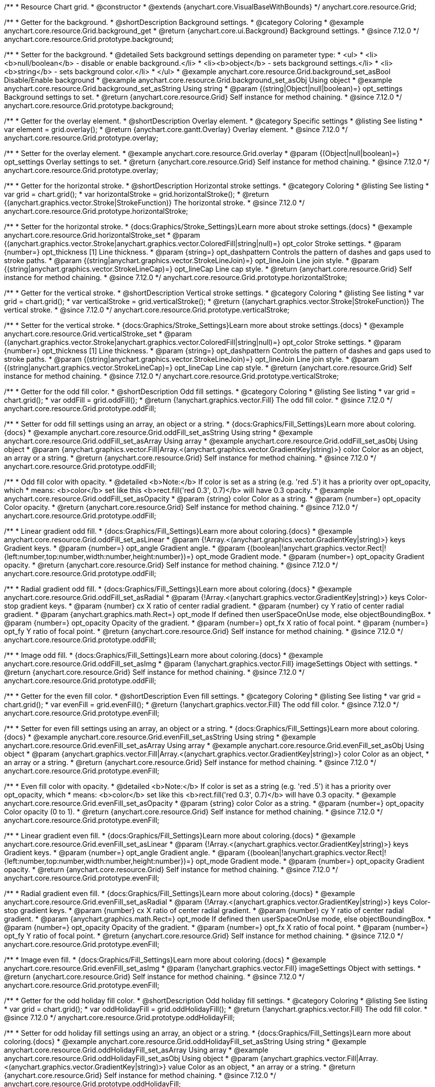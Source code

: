/**
 * Resource Chart grid.
 * @constructor
 * @extends {anychart.core.VisualBaseWithBounds}
 */
anychart.core.resource.Grid;

//----------------------------------------------------------------------------------------------------------------------
//
//  anychart.core.resource.Grid.prototype.background
//
//----------------------------------------------------------------------------------------------------------------------

/**
 * Getter for the background.
 * @shortDescription Background settings.
 * @category Coloring
 * @example anychart.core.resource.Grid.background_get
 * @return {anychart.core.ui.Background} Background settings.
 * @since 7.12.0
 */
anychart.core.resource.Grid.prototype.background;

/**
 * Setter for the background.
 * @detailed Sets background settings depending on parameter type:
 * <ul>
 *   <li><b>null/boolean</b> - disable or enable background.</li>
 *   <li><b>object</b> - sets background settings.</li>
 *   <li><b>string</b> - sets background color.</li>
 * </ul>
 * @example anychart.core.resource.Grid.background_set_asBool Disable/Enable background
 * @example anychart.core.resource.Grid.background_set_asObj Using object
 * @example anychart.core.resource.Grid.background_set_asString Using string
 * @param {(string|Object|null|boolean)=} opt_settings Background settings to set.
 * @return {anychart.core.resource.Grid} Self instance for method chaining.
 * @since 7.12.0
 */
anychart.core.resource.Grid.prototype.background;

//----------------------------------------------------------------------------------------------------------------------
//
//  anychart.core.resource.Grid.prototype.overlay
//
//----------------------------------------------------------------------------------------------------------------------

/**
 * Getter for the overlay element.
 * @shortDescription Overlay element.
 * @category Specific settings
 * @listing See listing
 * var element = grid.overlay();
 * @return {anychart.core.gantt.Overlay} Overlay element.
 * @since 7.12.0
 */
anychart.core.resource.Grid.prototype.overlay;

/**
 * Setter for the overlay element.
 * @example anychart.core.resource.Grid.overlay
 * @param {(Object|null|boolean)=} opt_settings Overlay settings to set.
 * @return {anychart.core.resource.Grid} Self instance for method chaining.
 * @since 7.12.0
 */
anychart.core.resource.Grid.prototype.overlay;

//----------------------------------------------------------------------------------------------------------------------
//
//  anychart.core.resource.Grid.prototype.horizontalStroke
//
//----------------------------------------------------------------------------------------------------------------------

/**
 * Getter for the horizontal stroke.
 * @shortDescription Horizontal stroke settings.
 * @category Coloring
 * @listing See listing
 * var grid = chart.grid();
 * var horizontalStroke = grid.horizontalStroke();
 * @return {(anychart.graphics.vector.Stroke|StrokeFunction)} The horizontal stroke.
 * @since 7.12.0
 */
anychart.core.resource.Grid.prototype.horizontalStroke;

/**
 * Setter for the horizontal stroke.
 * {docs:Graphics/Stroke_Settings}Learn more about stroke settings.{docs}
 * @example anychart.core.resource.Grid.horizontalStroke_set
 * @param {(anychart.graphics.vector.Stroke|anychart.graphics.vector.ColoredFill|string|null)=} opt_color Stroke settings.
 * @param {number=} opt_thickness [1] Line thickness.
 * @param {string=} opt_dashpattern Controls the pattern of dashes and gaps used to stroke paths.
 * @param {(string|anychart.graphics.vector.StrokeLineJoin)=} opt_lineJoin Line join style.
 * @param {(string|anychart.graphics.vector.StrokeLineCap)=} opt_lineCap Line cap style.
 * @return {anychart.core.resource.Grid} Self instance for method chaining.
 * @since 7.12.0
 */
anychart.core.resource.Grid.prototype.horizontalStroke;

//----------------------------------------------------------------------------------------------------------------------
//
//  anychart.core.resource.Grid.prototype.verticalStroke
//
//----------------------------------------------------------------------------------------------------------------------

/**
 * Getter for the vertical stroke.
 * @shortDescription Vertical stroke settings.
 * @category Coloring
 * @listing See listing
 * var grid = chart.grid();
 * var verticalStroke = grid.verticalStroke();
 * @return {(anychart.graphics.vector.Stroke|StrokeFunction)} The vertical stroke.
 * @since 7.12.0
 */
anychart.core.resource.Grid.prototype.verticalStroke;

/**
 * Setter for the vertical stroke.
 * {docs:Graphics/Stroke_Settings}Learn more about stroke settings.{docs}
 * @example anychart.core.resource.Grid.verticalStroke_set
 * @param {(anychart.graphics.vector.Stroke|anychart.graphics.vector.ColoredFill|string|null)=} opt_color Stroke settings.
 * @param {number=} opt_thickness [1] Line thickness.
 * @param {string=} opt_dashpattern Controls the pattern of dashes and gaps used to stroke paths.
 * @param {(string|anychart.graphics.vector.StrokeLineJoin)=} opt_lineJoin Line join style.
 * @param {(string|anychart.graphics.vector.StrokeLineCap)=} opt_lineCap Line cap style.
 * @return {anychart.core.resource.Grid} Self instance for method chaining.
 * @since 7.12.0
 */
anychart.core.resource.Grid.prototype.verticalStroke;

//----------------------------------------------------------------------------------------------------------------------
//
//  anychart.core.resource.Grid.prototype.oddFill
//
//----------------------------------------------------------------------------------------------------------------------

/**
 * Getter for the odd fill color.
 * @shortDescription Odd fill settings.
 * @category Coloring
 * @listing See listing
 * var grid = chart.grid();
 * var oddFill = grid.oddFill();
 * @return {!anychart.graphics.vector.Fill} The odd fill color.
 * @since 7.12.0
 */
anychart.core.resource.Grid.prototype.oddFill;

/**
 * Setter for odd fill settings using an array, an object or a string.
 * {docs:Graphics/Fill_Settings}Learn more about coloring.{docs}
 * @example anychart.core.resource.Grid.oddFill_set_asString Using string
 * @example anychart.core.resource.Grid.oddFill_set_asArray Using array
 * @example anychart.core.resource.Grid.oddFill_set_asObj Using object
 * @param {anychart.graphics.vector.Fill|Array.<(anychart.graphics.vector.GradientKey|string)>} color Color as an object, an array or a string.
 * @return {anychart.core.resource.Grid} Self instance for method chaining.
 * @since 7.12.0
 */
anychart.core.resource.Grid.prototype.oddFill;

/**
 * Odd fill color with opacity.
 * @detailed <b>Note:</b> If color is set as a string (e.g. 'red .5') it has a priority over opt_opacity, which
 * means: <b>color</b> set like this <b>rect.fill('red 0.3', 0.7)</b> will have 0.3 opacity.
 * @example anychart.core.resource.Grid.oddFill_set_asOpacity
 * @param {string} color Color as a string.
 * @param {number=} opt_opacity Color opacity.
 * @return {anychart.core.resource.Grid} Self instance for method chaining.
 * @since 7.12.0
 */
anychart.core.resource.Grid.prototype.oddFill;

/**
 * Linear gradient odd fill.
 * {docs:Graphics/Fill_Settings}Learn more about coloring.{docs}
 * @example anychart.core.resource.Grid.oddFill_set_asLinear
 * @param {!Array.<(anychart.graphics.vector.GradientKey|string)>} keys Gradient keys.
 * @param {number=} opt_angle Gradient angle.
 * @param {(boolean|!anychart.graphics.vector.Rect|!{left:number,top:number,width:number,height:number})=} opt_mode Gradient mode.
 * @param {number=} opt_opacity Gradient opacity.
 * @return {anychart.core.resource.Grid} Self instance for method chaining.
 * @since 7.12.0
 */
anychart.core.resource.Grid.prototype.oddFill;

/**
 * Radial gradient odd fill.
 * {docs:Graphics/Fill_Settings}Learn more about coloring.{docs}
 * @example anychart.core.resource.Grid.oddFill_set_asRadial
 * @param {!Array.<(anychart.graphics.vector.GradientKey|string)>} keys Color-stop gradient keys.
 * @param {number} cx X ratio of center radial gradient.
 * @param {number} cy Y ratio of center radial gradient.
 * @param {anychart.graphics.math.Rect=} opt_mode If defined then userSpaceOnUse mode, else objectBoundingBox.
 * @param {number=} opt_opacity Opacity of the gradient.
 * @param {number=} opt_fx X ratio of focal point.
 * @param {number=} opt_fy Y ratio of focal point.
 * @return {anychart.core.resource.Grid} Self instance for method chaining.
 * @since 7.12.0
 */
anychart.core.resource.Grid.prototype.oddFill;

/**
 * Image odd fill.
 * {docs:Graphics/Fill_Settings}Learn more about coloring.{docs}
 * @example anychart.core.resource.Grid.oddFill_set_asImg
 * @param {!anychart.graphics.vector.Fill} imageSettings Object with settings.
 * @return {anychart.core.resource.Grid} Self instance for method chaining.
 * @since 7.12.0
 */
anychart.core.resource.Grid.prototype.oddFill;

//----------------------------------------------------------------------------------------------------------------------
//
//  anychart.core.resource.Grid.prototype.evenFill
//
//----------------------------------------------------------------------------------------------------------------------

/**
 * Getter for the even fill color.
 * @shortDescription Even fill settings.
 * @category Coloring
 * @listing See listing
 * var grid = chart.grid();
 * var evenFill = grid.evenFill();
 * @return {!anychart.graphics.vector.Fill} The odd fill color.
 * @since 7.12.0
 */
anychart.core.resource.Grid.prototype.evenFill;

/**
 * Setter for even fill settings using an array, an object or a string.
 * {docs:Graphics/Fill_Settings}Learn more about coloring.{docs}
 * @example anychart.core.resource.Grid.evenFill_set_asString Using string
 * @example anychart.core.resource.Grid.evenFill_set_asArray Using array
 * @example anychart.core.resource.Grid.evenFill_set_asObj Using object
 * @param {anychart.graphics.vector.Fill|Array.<(anychart.graphics.vector.GradientKey|string)>} color Color as an object,
 * an array or a string.
 * @return {anychart.core.resource.Grid} Self instance for method chaining.
 * @since 7.12.0
 */
anychart.core.resource.Grid.prototype.evenFill;

/**
 * Even fill color with opacity.
 * @detailed <b>Note:</b> If color is set as a string (e.g. 'red .5') it has a priority over opt_opacity, which
 * means: <b>color</b> set like this <b>rect.fill('red 0.3', 0.7)</b> will have 0.3 opacity.
 * @example anychart.core.resource.Grid.evenFill_set_asOpacity
 * @param {string} color Color as a string.
 * @param {number=} opt_opacity Color opacity (0 to 1).
 * @return {anychart.core.resource.Grid} Self instance for method chaining.
 * @since 7.12.0
 */
anychart.core.resource.Grid.prototype.evenFill;

/**
 * Linear gradient even fill.
 * {docs:Graphics/Fill_Settings}Learn more about coloring.{docs}
 * @example anychart.core.resource.Grid.evenFill_set_asLinear
 * @param {!Array.<(anychart.graphics.vector.GradientKey|string)>} keys Gradient keys.
 * @param {number=} opt_angle Gradient angle.
 * @param {(boolean|!anychart.graphics.vector.Rect|!{left:number,top:number,width:number,height:number})=} opt_mode Gradient mode.
 * @param {number=} opt_opacity Gradient opacity.
 * @return {anychart.core.resource.Grid} Self instance for method chaining.
 * @since 7.12.0
 */
anychart.core.resource.Grid.prototype.evenFill;

/**
 * Radial gradient even fill.
 * {docs:Graphics/Fill_Settings}Learn more about coloring.{docs}
 * @example anychart.core.resource.Grid.evenFill_set_asRadial
 * @param {!Array.<(anychart.graphics.vector.GradientKey|string)>} keys Color-stop gradient keys.
 * @param {number} cx X ratio of center radial gradient.
 * @param {number} cy Y ratio of center radial gradient.
 * @param {anychart.graphics.math.Rect=} opt_mode If defined then userSpaceOnUse mode, else objectBoundingBox.
 * @param {number=} opt_opacity Opacity of the gradient.
 * @param {number=} opt_fx X ratio of focal point.
 * @param {number=} opt_fy Y ratio of focal point.
 * @return {anychart.core.resource.Grid} Self instance for method chaining.
 * @since 7.12.0
 */
anychart.core.resource.Grid.prototype.evenFill;

/**
 * Image even fill.
 * {docs:Graphics/Fill_Settings}Learn more about coloring.{docs}
 * @example anychart.core.resource.Grid.evenFill_set_asImg
 * @param {!anychart.graphics.vector.Fill} imageSettings Object with settings.
 * @return {anychart.core.resource.Grid} Self instance for method chaining.
 * @since 7.12.0
 */
anychart.core.resource.Grid.prototype.evenFill;

//----------------------------------------------------------------------------------------------------------------------
//
//  anychart.core.resource.Grid.prototype.oddHolidayFill
//
//----------------------------------------------------------------------------------------------------------------------

/**
 * Getter for the odd holiday fill color.
 * @shortDescription Odd holiday fill settings.
 * @category Coloring
 * @listing See listing
 * var grid = chart.grid();
 * var oddHolidayFill = grid.oddHolidayFill();
 * @return {!anychart.graphics.vector.Fill} The odd fill color.
 * @since 7.12.0
 */
anychart.core.resource.Grid.prototype.oddHolidayFill;

/**
 * Setter for odd holiday fill settings using an array, an object or a string.
 * {docs:Graphics/Fill_Settings}Learn more about coloring.{docs}
 * @example anychart.core.resource.Grid.oddHolidayFill_set_asString Using string
 * @example anychart.core.resource.Grid.oddHolidayFill_set_asArray Using array
 * @example anychart.core.resource.Grid.oddHolidayFill_set_asObj Using object
 * @param {anychart.graphics.vector.Fill|Array.<(anychart.graphics.vector.GradientKey|string)>} value Color as an object,
 * an array or a string.
 * @return {anychart.core.resource.Grid} Self instance for method chaining.
 * @since 7.12.0
 */
anychart.core.resource.Grid.prototype.oddHolidayFill;

/**
 * Odd holiday fill color with opacity.
 * @detailed <b>Note:</b> If color is set as a string (e.g. 'red .5') it has a priority over opt_opacity, which
 * means: <b>color</b> set like this <b>rect.fill('red 0.3', 0.7)</b> will have 0.3 opacity.
 * @example anychart.core.resource.Grid.oddHolidayFill_set_asOpacity
 * @param {string} color Color as a string.
 * @param {number=} opt_opacity Color opacity.
 * @return {anychart.core.resource.Grid} Self instance for method chaining.
 * @since 7.12.0
 */
anychart.core.resource.Grid.prototype.oddHolidayFill;

/**
 * Linear gradient odd holiday fill.
 * {docs:Graphics/Fill_Settings}Learn more about coloring.{docs}
 * @example anychart.core.resource.Grid.oddHolidayFill_set_asLinear
 * @param {!Array.<(anychart.graphics.vector.GradientKey|string)>} keys Gradient keys.
 * @param {number=} opt_angle Gradient angle.
 * @param {(boolean|!anychart.graphics.vector.Rect|!{left:number,top:number,width:number,height:number})=} opt_mode Gradient mode.
 * @param {number=} opt_opacity Gradient opacity.
 * @return {anychart.core.resource.Grid} Self instance for method chaining.
 * @since 7.12.0
 */
anychart.core.resource.Grid.prototype.oddHolidayFill;

/**
 * Radial gradient odd holiday fill.
 * {docs:Graphics/Fill_Settings}Learn more about coloring.{docs}
 * @example anychart.core.resource.Grid.oddHolidayFill_set_asRadial
 * @param {!Array.<(anychart.graphics.vector.GradientKey|string)>} keys Color-stop gradient keys.
 * @param {number} cx X ratio of center radial gradient.
 * @param {number} cy Y ratio of center radial gradient.
 * @param {anychart.graphics.math.Rect=} opt_mode If defined then userSpaceOnUse mode, else objectBoundingBox.
 * @param {number=} opt_opacity Opacity of the gradient.
 * @param {number=} opt_fx X ratio of focal point.
 * @param {number=} opt_fy Y ratio of focal point.
 * @return {anychart.core.resource.Grid} Self instance for method chaining.
 * @since 7.12.0
 */
anychart.core.resource.Grid.prototype.oddHolidayFill;

/**
 * Image odd holiday fill.
 * {docs:Graphics/Fill_Settings}Learn more about coloring.{docs}
 * @example anychart.core.resource.Grid.oddHolidayFill_set_asImg
 * @param {!anychart.graphics.vector.Fill} imageSettings Object with settings.
 * @return {anychart.core.resource.Grid} Self instance for method chaining.
 * @since 7.12.0
 */
anychart.core.resource.Grid.prototype.oddHolidayFill;

//----------------------------------------------------------------------------------------------------------------------
//
//  anychart.core.resource.Grid.prototype.evenHolidayFill
//
//----------------------------------------------------------------------------------------------------------------------

/**
 * Getter for the even holiday fill color.
 * @shortDescription Even holiday fill settings.
 * @category Coloring
 * @listing See listing
 * var grid = chart.grid();
 * var evenHolidayFill = grid.evenHolidayFill();
 * @return {!anychart.graphics.vector.Fill} The even fill color.
 * @since 7.12.0
 */
anychart.core.resource.Grid.prototype.evenHolidayFill;

/**
 * Setter for even holiday fill settings using an array, an object or a string.
 * {docs:Graphics/Fill_Settings}Learn more about coloring.{docs}
 * @example anychart.core.resource.Grid.evenHolidayFill_set_asString Using string
 * @example anychart.core.resource.Grid.evenHolidayFill_set_asArray Using array
 * @example anychart.core.resource.Grid.evenHolidayFill_set_asObj Using object
 * @param {anychart.graphics.vector.Fill|Array.<(anychart.graphics.vector.GradientKey|string)>} color Color as an object, an array or a string.
 * @return {anychart.core.resource.Grid} Self instance for method chaining.
 * @since 7.12.0
 */
anychart.core.resource.Grid.prototype.evenHolidayFill;

/**
 * Odd holiday fill color with opacity.
 * @detailed <b>Note:</b> If color is set as a string (e.g. 'red .5') it has a priority over opt_opacity, which
 * means: <b>color</b> set like this <b>rect.fill('red 0.3', 0.7)</b> will have 0.3 opacity.
 * @example anychart.core.resource.Grid.evenHolidayFill_set_asOpacity
 * @param {string} color Color as a string.
 * @param {number=} opt_opacity Color opacity.
 * @return {anychart.core.resource.Grid} Self instance for method chaining.
 * @since 7.12.0
 */
anychart.core.resource.Grid.prototype.evenHolidayFill;

/**
 * Linear gradient even holiday fill.
 * {docs:Graphics/Fill_Settings}Learn more about coloring.{docs}
 * @example anychart.core.resource.Grid.evenHolidayFill_set_asLinear
 * @param {!Array.<(anychart.graphics.vector.GradientKey|string)>} keys Gradient keys.
 * @param {number=} opt_angle Gradient angle.
 * @param {(boolean|!anychart.graphics.vector.Rect|!{left:number,top:number,width:number,height:number})=} opt_mode Gradient mode.
 * @param {number=} opt_opacity Gradient opacity.
 * @return {anychart.core.resource.Grid} Self instance for method chaining.
 * @since 7.12.0
 */
anychart.core.resource.Grid.prototype.evenHolidayFill;

/**
 * Radial gradient even holiday fill.
 * {docs:Graphics/Fill_Settings}Learn more about coloring.{docs}
 * @example anychart.core.resource.Grid.evenHolidayFill_set_asRadial
 * @param {!Array.<(anychart.graphics.vector.GradientKey|string)>} keys Color-stop gradient keys.
 * @param {number} cx X ratio of center radial gradient.
 * @param {number} cy Y ratio of center radial gradient.
 * @param {anychart.graphics.math.Rect=} opt_mode If defined then userSpaceOnUse mode, else objectBoundingBox.
 * @param {number=} opt_opacity Opacity of the gradient.
 * @param {number=} opt_fx X ratio of focal point.
 * @param {number=} opt_fy Y ratio of focal point.
 * @return {anychart.core.resource.Grid} Self instance for method chaining.
 * @since 7.12.0
 */
anychart.core.resource.Grid.prototype.evenHolidayFill;

/**
 * Image even holiday fill.
 * {docs:Graphics/Fill_Settings}Learn more about coloring.{docs}
 * @example anychart.core.resource.Grid.evenHolidayFill_set_asImg
 * @param {!anychart.graphics.vector.Fill} imageSettings Object with settings.
 * @return {anychart.core.resource.Grid} Self instance for method chaining.
 * @since 7.12.0
 */
anychart.core.resource.Grid.prototype.evenHolidayFill;

//----------------------------------------------------------------------------------------------------------------------
//
//  anychart.core.resource.Grid.prototype.oddHatchFill
//
//----------------------------------------------------------------------------------------------------------------------

/**
 * Getter for odd hatch fill settings.
 * @shortDescription Odd hatch fill settings.
 * @category Coloring
 * @listing See listing
 * var activities = chart.activities();
 * var oddHatchFill = activities.oddHatchFill();
 * @return {anychart.graphics.vector.PatternFill|anychart.graphics.vector.HatchFill|Function} The odd hatch fill.
 * @since 7.12.0
 */
anychart.core.resource.Grid.prototype.oddHatchFill;

/**
 * Setter for odd hatch fill settings.
 * {docs:Graphics/Hatch_Fill_Settings}Learn more about hatch fill settings.{docs}
 * @example anychart.core.resource.Grid.oddHatchFill_set
 * @param {(anychart.graphics.vector.HatchFill.HatchFillType|string)=} opt_type Type of the hatch fill.
 * @param {string=} opt_color Color.
 * @param {number=} opt_thickness Thickness.
 * @param {number=} opt_size Pattern size.
 * @return {anychart.core.resource.Grid} Self instance for method chaining.
 * @since 7.12.0
 */
anychart.core.resource.Grid.prototype.oddHatchFill;

/**
 * Setter for hatch fill settings using pattern fill.
 * {docs:Graphics/Fill_Settings}Learn more about coloring.{docs}
 * @example anychart.core.resource.Grid.oddHatchFill_set_asPattern
 * @param {(anychart.graphics.vector.PatternFill)=} opt_patternFill Pattern fill to set.
 * @return {anychart.core.resource.Grid} Self instance for method chaining.
 * @since 7.12.0
 */
anychart.core.resource.Grid.prototype.oddHatchFill;

/**
 * Setter for hatch fill settings using an instance.
 * {docs:Graphics/Fill_Settings}Learn more about coloring.{docs}
 * @example anychart.core.resource.Grid.oddHatchFill_set_asIns
 * @param {(anychart.graphics.vector.HatchFill)=} opt_settings Hatch fill instance.
 * @return {anychart.core.resource.Grid} Self instance for method chaining.
 * @since 7.12.0
 */
anychart.core.resource.Grid.prototype.oddHatchFill;

//----------------------------------------------------------------------------------------------------------------------
//
//  anychart.core.resource.Grid.prototype.evenHatchFill
//
//----------------------------------------------------------------------------------------------------------------------

/**
 * Getter for even hatch fill settings.
 * @shortDescription Even hatch fill settings.
 * @category Coloring
 * @listing See listing
 * var activities = chart.activities();
 * var evenHatchFill = activities.evenHatchFill();
 * @return {anychart.graphics.vector.PatternFill|anychart.graphics.vector.HatchFill|Function} The even hatch fill.
 * @since 7.12.0
 */
anychart.core.resource.Grid.prototype.evenHatchFill;

/**
 * Setter for even hatch fill settings.
 * {docs:Graphics/Hatch_Fill_Settings}Learn more about hatch fill settings.{docs}
 * @example anychart.core.resource.Grid.evenHatchFill_set
 * @param {(anychart.graphics.vector.HatchFill.HatchFillType|string)=} opt_type Type of the hatch fill.
 * @param {string=} opt_color Color.
 * @param {number=} opt_thickness Thickness.
 * @param {number=} opt_size Pattern size.
 * @return {anychart.core.resource.Grid} Self instance for method chaining.
 * @since 7.12.0
 */
anychart.core.resource.Grid.prototype.evenHatchFill;

/**
 * Setter for hatch fill settings using pattern fill.
 * {docs:Graphics/Fill_Settings}Learn more about coloring.{docs}
 * @example anychart.core.resource.Grid.evenHatchFill_set_asPattern
 * @param {(anychart.graphics.vector.PatternFill)=} opt_patternFill Pattern fill to set.
 * @return {anychart.core.resource.Grid} Self instance for method chaining.
 * @since 7.12.0
 */
anychart.core.resource.Grid.prototype.evenHatchFill;

/**
 * Setter for hatch fill settings using an instance.
 * {docs:Graphics/Fill_Settings}Learn more about coloring.{docs}
 * @example anychart.core.resource.Grid.evenHatchFill_set_asIns
 * @param {(anychart.graphics.vector.HatchFill)=} opt_settings Hatch fill instance.
 * @return {anychart.core.resource.Grid} Self instance for method chaining.
 * @since 7.12.0
 */
anychart.core.resource.Grid.prototype.evenHatchFill;


//----------------------------------------------------------------------------------------------------------------------
//
//  anychart.core.resource.Grid.prototype.oddHolidayHatchFill
//
//----------------------------------------------------------------------------------------------------------------------

/**
 * Getter for odd holiday hatch fill settings.
 * @shortDescription Odd holiday hatch fill settings.
 * @category Coloring
 * @listing See listing
 * var activities = chart.activities();
 * var oddHolidayHatchFill = activities.oddHolidayHatchFill();
 * @return {anychart.graphics.vector.PatternFill|anychart.graphics.vector.HatchFill|Function} The odd holiday hatch fill.
 * @since 7.12.0
 */
anychart.core.resource.Grid.prototype.oddHolidayHatchFill;

/**
 * Setter for odd holiday hatch fill settings.
 * {docs:Graphics/Hatch_Fill_Settings}Learn more about hatch fill settings.{docs}
 * @example anychart.core.resource.Grid.oddHolidayHatchFill_set
 * @param {(anychart.graphics.vector.HatchFill.HatchFillType|string)=} opt_type Type of the hatch fill.
 * @param {string=} opt_color Color.
 * @param {number=} opt_thickness Thickness.
 * @param {number=} opt_size Pattern size.
 * @return {anychart.core.resource.Grid} Self instance for method chaining.
 * @since 7.12.0
 */
anychart.core.resource.Grid.prototype.oddHolidayHatchFill;

/**
 * Setter for hatch fill settings using pattern fill.
 * {docs:Graphics/Fill_Settings}Learn more about coloring.{docs}
 * @example anychart.core.resource.Grid.oddHolidayHatchFill_set_asPattern
 * @param {(anychart.graphics.vector.PatternFill)=} opt_patternFill Pattern fill to set.
 * @return {anychart.core.resource.Grid} Self instance for method chaining.
 * @since 7.12.0
 */
anychart.core.resource.Grid.prototype.oddHolidayHatchFill;

/**
 * Setter for hatch fill settings using an instance.
 * {docs:Graphics/Fill_Settings}Learn more about coloring.{docs}
 * @example anychart.core.resource.Grid.oddHolidayHatchFill_set_asIns
 * @param {(anychart.graphics.vector.HatchFill)=} opt_settings Hatch fill instance.
 * @return {anychart.core.resource.Grid} Self instance for method chaining.
 * @since 7.12.0
 */
anychart.core.resource.Grid.prototype.oddHolidayHatchFill;

//----------------------------------------------------------------------------------------------------------------------
//
//  anychart.core.resource.Grid.prototype.evenHolidayHatchFill
//
//----------------------------------------------------------------------------------------------------------------------

/**
 * Getter for even holiday hatch fill settings.
 * @shortDescription Even holiday hatch fill settings.
 * @category Coloring
 * @listing See listing
 * var activities = chart.activities();
 * var evenHolidayHatchFill = activities.evenHolidayHatchFill();
 * @return {anychart.graphics.vector.PatternFill|anychart.graphics.vector.HatchFill|Function} The even holiday hatch fill.
 * @since 7.12.0
 */
anychart.core.resource.Grid.prototype.evenHolidayHatchFill;

/**
 * Setter for even holiday hatch fill settings.
 * {docs:Graphics/Hatch_Fill_Settings}Learn more about hatch fill settings.{docs}
 * @example anychart.core.resource.Grid.evenHolidayHatchFill_set
 * @param {(anychart.graphics.vector.HatchFill.HatchFillType|string)=} opt_type Type of hatch fill.
 * @param {string=} opt_color Color.
 * @param {number=} opt_thickness Thickness.
 * @param {number=} opt_size Pattern size.
 * @return {anychart.core.resource.Grid} Self instance for method chaining.
 * @since 7.12.0
 */
anychart.core.resource.Grid.prototype.evenHolidayHatchFill;

/**
 * Setter for hatch fill settings using pattern fill.
 * {docs:Graphics/Fill_Settings}Learn more about coloring.{docs}
 * @example anychart.core.resource.Grid.evenHolidayHatchFill_set_asPattern
 * @param {(anychart.graphics.vector.PatternFill)=} opt_patternFill Pattern fill to set.
 * @return {anychart.core.resource.Grid} Self instance for method chaining.
 * @since 7.12.0
 */
anychart.core.resource.Grid.prototype.evenHolidayHatchFill;

/**
 * Setter for hatch fill settings using an instance.
 * {docs:Graphics/Fill_Settings}Learn more about coloring.{docs}
 * @example anychart.core.resource.Grid.evenHolidayHatchFill_set_asIns
 * @param {(anychart.graphics.vector.HatchFill)=} opt_settings Hatch fill instance.
 * @return {anychart.core.resource.Grid} Self instance for method chaining.
 * @since 7.12.0
 */
anychart.core.resource.Grid.prototype.evenHolidayHatchFill;

//----------------------------------------------------------------------------------------------------------------------
//
//  anychart.core.resource.Grid.prototype.drawTopLine
//
//----------------------------------------------------------------------------------------------------------------------

/**
 * Getter for the top line drawing flag.
 * @shortDescription Drawing of the top line.
 * @category Specific settings
 * @listing See listing
 * var grid = chart.grid();
 * var drawTopLine = grid.drawTopLine();
 * @return {boolean} Drawing flag.
 * @since 7.12.0
 */
anychart.core.resource.Grid.prototype.drawTopLine;

/**
 * Setter for the top line drawing flag.
 * @example anychart.core.resource.Grid.drawTopLine
 * @param {boolean=} opt_enabled [false] Value to set.
 * @return {anychart.core.resource.Grid} Self instance for method chaining.
 * @since 7.12.0
 */
anychart.core.resource.Grid.prototype.drawTopLine;

//----------------------------------------------------------------------------------------------------------------------
//
//  anychart.core.resource.Grid.prototype.drawRightLine
//
//----------------------------------------------------------------------------------------------------------------------

/**
 * Getter for the right line drawing flag.
 * @shortDescription Drawing of the right line.
 * @category Specific settings
 * @listing See listing
 * var grid = chart.grid();
 * var drawRightLine = grid.drawRightLine();
 * @return {boolean} Drawing flag.
 * @since 7.12.0
 */
anychart.core.resource.Grid.prototype.drawRightLine;

/**
 * Setter for the right line drawing flag.
 * @example anychart.core.resource.Grid.drawRightLine
 * @param {boolean=} opt_enabled [false] Value to set.
 * @return {anychart.core.resource.Grid} Self instance for method chaining.
 * @since 7.12.0
 */
anychart.core.resource.Grid.prototype.drawRightLine;

//----------------------------------------------------------------------------------------------------------------------
//
//  anychart.core.resource.Grid.prototype.drawBottomLine
//
//----------------------------------------------------------------------------------------------------------------------

/**
 * Getter for the bottom line drawing flag.
 * @shortDescription Drawing of the bottom line.
 * @category Specific settings
 * @listing See listing
 * var grid = chart.grid();
 * var drawBottomLine = grid.drawBottomLine();
 * @return {boolean} Drawing flag.
 * @since 7.12.0
 */
anychart.core.resource.Grid.prototype.drawBottomLine;

/**
 * Setter for the bottom line drawing flag.
 * @example anychart.core.resource.Grid.drawBottomLine
 * @param {boolean=} opt_enabled [false] Value to set.
 * @return {anychart.core.resource.Grid} Self instance for method chaining.
 * @since 7.12.0
 */
anychart.core.resource.Grid.prototype.drawBottomLine;

//----------------------------------------------------------------------------------------------------------------------
//
//  anychart.core.resource.Grid.prototype.drawLeftLine
//
//----------------------------------------------------------------------------------------------------------------------

/**
 * Getter for the left line drawing flag.
 * @shortDescription Drawing of the left line.
 * @category Specific settings
 * @listing See listing
 * var grid = chart.grid();
 * var drawLeftLine = grid.drawLeftLine();
 * @return {boolean} Drawing flag.
 * @since 7.12.0
 */
anychart.core.resource.Grid.prototype.drawLeftLine;

/**
 * Setter for the left line drawing flag.
 * @example anychart.core.resource.Grid.drawLeftLine
 * @param {boolean=} opt_enabled [false] Value to set.
 * @return {anychart.core.resource.Grid} Self instance for method chaining.
 * @since 7.12.0
 */
anychart.core.resource.Grid.prototype.drawLeftLine;

/** @inheritDoc */
anychart.core.resource.Grid.prototype.bounds;

/** @inheritDoc */
anychart.core.resource.Grid.prototype.left;

/** @inheritDoc */
anychart.core.resource.Grid.prototype.right;

/** @inheritDoc */
anychart.core.resource.Grid.prototype.top;

/** @inheritDoc */
anychart.core.resource.Grid.prototype.bottom;

/** @inheritDoc */
anychart.core.resource.Grid.prototype.width;

/** @inheritDoc */
anychart.core.resource.Grid.prototype.height;

/** @inheritDoc */
anychart.core.resource.Grid.prototype.getPixelBounds;

/** @inheritDoc */
anychart.core.resource.Grid.prototype.minWidth;

/** @inheritDoc */
anychart.core.resource.Grid.prototype.minWidth;

/** @inheritDoc */
anychart.core.resource.Grid.prototype.minHeight;

/** @inheritDoc */
anychart.core.resource.Grid.prototype.maxWidth;

/** @inheritDoc */
anychart.core.resource.Grid.prototype.maxHeight;

/** @inheritDoc */
anychart.core.resource.Grid.prototype.zIndex;

/** @inheritDoc */
anychart.core.resource.Grid.prototype.enabled;